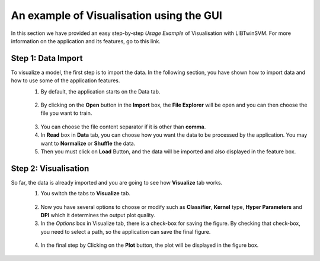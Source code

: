 An example of Visualisation using the GUI
=======================================
In this section we have provided an easy step-by-step *Usage Example* of Visualisation with LIBTwinSVM.
For more information on the application and its features, go to this link. 

--------------------
 Step 1: Data Import
--------------------
To visualize a model, the first step is to import the data. In the following section, you have shown how to import data and how to use some of the application features.
 1. By default, the application starts on the Data tab.
  .. image:: images/1.jpg
 2. By clicking on the **Open** button in the **Import** box, the **File Explorer** will be open and you can then choose the file you want to train. 
  .. image:: images/vis2.jpg
 3. You can choose the file content separator if it is other than **comma**. 
 4. In **Read** box in **Data** tab,  you can choose how you want the data to be processed by the application. You may want to **Normalize** or  **Shuffle** the data.
 5. Then you must click on **Load** Button, and the data will be imported and also displayed in the feature box. 
  .. image:: images/vis3.jpg
  
----------------------
 Step 2: Visualisation
----------------------
So far, the data is already imported and you are going to see how **Visualize** tab works.
 1. You switch the tabs to **Visualize** tab. 
  .. image:: images/vis4.jpg
 2. Now you have several options to choose or modify such as **Classifier**, **Kernel** type, **Hyper Parameters** and **DPI** which it determines the output plot quality.
 3. In the *Options* box in Visualize tab, there is a check-box for saving the figure. By checking that check-box, you need to select a path, so the application can save the final figure.
  .. image:: images/vis5.jpg
 4. In the final step by Clicking on the **Plot** button, the plot will be displayed in the figure box.
  .. image:: images/vis6.jpg

